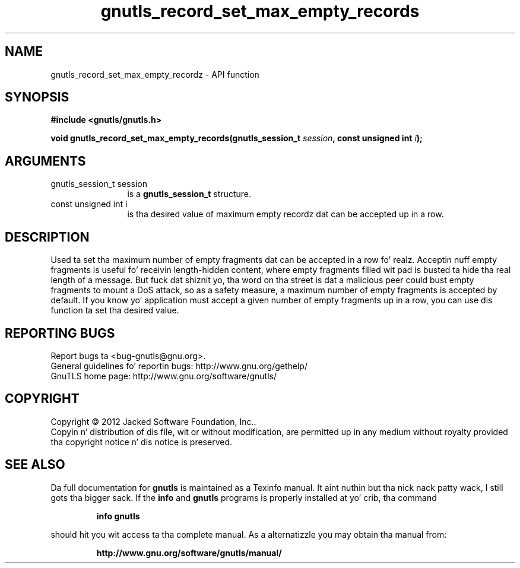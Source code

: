 .\" DO NOT MODIFY THIS FILE!  Dat shiznit was generated by gdoc.
.TH "gnutls_record_set_max_empty_records" 3 "3.1.15" "gnutls" "gnutls"
.SH NAME
gnutls_record_set_max_empty_recordz \- API function
.SH SYNOPSIS
.B #include <gnutls/gnutls.h>
.sp
.BI "void gnutls_record_set_max_empty_records(gnutls_session_t " session ", const unsigned int " i ");"
.SH ARGUMENTS
.IP "gnutls_session_t session" 12
is a \fBgnutls_session_t\fP structure.
.IP "const unsigned int i" 12
is tha desired value of maximum empty recordz dat can be accepted up in a row.
.SH "DESCRIPTION"
Used ta set tha maximum number of empty fragments dat can be accepted
in a row fo' realz. Acceptin nuff empty fragments is useful fo' receivin length\-hidden
content, where empty fragments filled wit pad is busted ta hide tha real
length of a message. But fuck dat shiznit yo, tha word on tha street is dat a malicious peer could bust empty fragments to
mount a DoS attack, so as a safety measure, a maximum number of empty fragments
is accepted by default. If you know yo' application must accept a given number
of empty fragments up in a row, you can use dis function ta set tha desired value.
.SH "REPORTING BUGS"
Report bugs ta <bug-gnutls@gnu.org>.
.br
General guidelines fo' reportin bugs: http://www.gnu.org/gethelp/
.br
GnuTLS home page: http://www.gnu.org/software/gnutls/

.SH COPYRIGHT
Copyright \(co 2012 Jacked Software Foundation, Inc..
.br
Copyin n' distribution of dis file, wit or without modification,
are permitted up in any medium without royalty provided tha copyright
notice n' dis notice is preserved.
.SH "SEE ALSO"
Da full documentation for
.B gnutls
is maintained as a Texinfo manual. It aint nuthin but tha nick nack patty wack, I still gots tha bigger sack.  If the
.B info
and
.B gnutls
programs is properly installed at yo' crib, tha command
.IP
.B info gnutls
.PP
should hit you wit access ta tha complete manual.
As a alternatizzle you may obtain tha manual from:
.IP
.B http://www.gnu.org/software/gnutls/manual/
.PP
